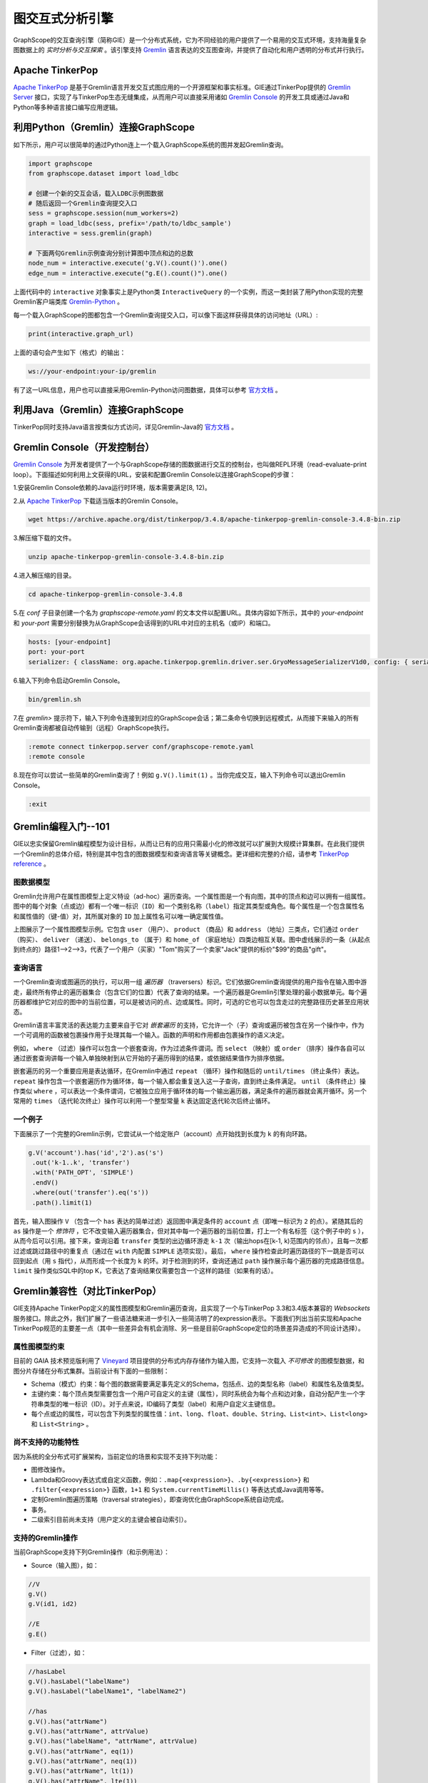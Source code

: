 图交互式分析引擎 
==============

GraphScope的交互查询引擎（简称GIE）是一个分布式系统，它为不同经验的用户提供了一个易用的交互式环境，支持海量复杂图数据上的 *实时分析与交互探索* 。该引擎支持 `Gremlin <http://tinkerpop.apache.org/>`_ 语言表达的交互图查询，并提供了自动化和用户透明的分布式并行执行。


Apache TinkerPop
----------------

`Apache TinkerPop <http://tinkerpop.apache.org/>`_ 是基于Gremlin语言开发交互式图应用的一个开源框架和事实标准。GIE通过TinkerPop提供的 `Gremlin Server <https://tinkerpop.apache.org/docs/current/reference/#gremlin-server>`_ 接口，实现了与TinkerPop生态无缝集成，从而用户可以直接采用诸如 `Gremlin Console <https://tinkerpop.apache.org/docs/current/reference/#gremlin-console>`_ 的开发工具或通过Java和Python等多种语言接口编写应用逻辑。


利用Python（Gremlin）连接GraphScope
-----------------------------------

如下所示，用户可以很简单的通过Python连上一个载入GraphScope系统的图并发起Gremlin查询。

.. code:: python

    import graphscope
    from graphscope.dataset import load_ldbc

    # 创建一个新的交互会话，载入LDBC示例图数据
    # 随后返回一个Gremlin查询提交入口
    sess = graphscope.session(num_workers=2)
    graph = load_ldbc(sess, prefix='/path/to/ldbc_sample')
    interactive = sess.gremlin(graph)

    # 下面两句Gremlin示例查询分别计算图中顶点和边的总数
    node_num = interactive.execute('g.V().count()').one()
    edge_num = interactive.execute("g.E().count()").one()

上面代码中的 ``interactive`` 对象事实上是Python类 ``InteractiveQuery`` 的一个实例，而这一类封装了用Python实现的完整Gremlin客户端类库 `Gremlin-Python <https://pypi.org/project/gremlinpython/>`_ 。

每一个载入GraphScope的图都包含一个Gremlin查询提交入口，可以像下面这样获得具体的访问地址（URL）:

.. code:: python

    print(interactive.graph_url)

上面的语句会产生如下（格式）的输出：

.. code:: python

    ws://your-endpoint:your-ip/gremlin

有了这一URL信息，用户也可以直接采用Gremlin-Python访问图数据，具体可以参考 `官方文档 <https://tinkerpop.apache.org/docs/current/reference/#gremlin-python>`_ 。


利用Java（Gremlin）连接GraphScope
---------------------------------

TinkerPop同时支持Java语言按类似方式访问，详见Gremlin-Java的 `官方文档 <https://tinkerpop.apache.org/docs/current/reference/#gremlin-java>`_ 。


Gremlin Console（开发控制台）
---------------------------

`Gremlin Console <https://tinkerpop.apache.org/docs/current/tutorials/the-gremlin-console/>`_ 为开发者提供了一个与GraphScope存储的图数据进行交互的控制台，也叫做REPL环境（read-evaluate-print loop）。下面描述如何利用上文获得的URL，安装和配置Gremlin Console以连接GraphScope的步骤：

1.安装Gremlin Console依赖的Java运行时环境，版本需要满足[8, 12)。

2.从 `Apache TinkerPop <https://tinkerpop.apache.org/downloads.html>`_ 下载适当版本的Gremlin Console。

.. code:: bash

    wget https://archive.apache.org/dist/tinkerpop/3.4.8/apache-tinkerpop-gremlin-console-3.4.8-bin.zip

3.解压缩下载的文件。

.. code:: bash

    unzip apache-tinkerpop-gremlin-console-3.4.8-bin.zip

4.进入解压缩的目录。

.. code:: bash

    cd apache-tinkerpop-gremlin-console-3.4.8

5.在 `conf` 子目录创建一个名为 `graphscope-remote.yaml` 的文本文件以配置URL。具体内容如下所示，其中的 *your-endpoint* 和 *your-port* 需要分别替换为从GraphScope会话得到的URL中对应的主机名（或IP）和端口。

.. code::

    hosts: [your-endpoint]
    port: your-port
    serializer: { className: org.apache.tinkerpop.gremlin.driver.ser.GryoMessageSerializerV1d0, config: { serializeResultToString: true }}

6.输入下列命令启动Gremlin Console。

.. code:: bash

    bin/gremlin.sh

7.在 `gremlin>` 提示符下，输入下列命令连接到对应的GraphScope会话；第二条命令切换到远程模式，从而接下来输入的所有Gremlin查询都被自动传输到（远程）GraphScope执行。

.. code:: bash

    :remote connect tinkerpop.server conf/graphscope-remote.yaml
    :remote console

8.现在你可以尝试一些简单的Gremlin查询了！例如 ``g.V().limit(1)`` 。当你完成交互，输入下列命令可以退出Gremlin Console。

.. code:: bash

    :exit


Gremlin编程入门--101
--------------------

GIE以忠实保留Gremlin编程模型为设计目标，从而让已有的应用只需最小化的修改就可以扩展到大规模计算集群。在此我们提供一个Gremlin的总体介绍，特别是其中包含的图数据模型和查询语言等关键概念。更详细和完整的介绍，请参考 `TinkerPop reference <https://tinkerpop.apache.org/docs/current/reference/>`_ 。

图数据模型
~~~~~~~~~~

Gremlin允许用户在属性图模型上定义特设（ad-hoc）遍历查询。一个属性图是一个有向图，其中的顶点和边可以拥有一组属性。图中的每个对象（点或边）都有一个唯一标识（``ID``）和一个类别名称（``label``）指定其类型或角色。每个属性是一个包含属性名和属性值的（键-值）对，其所属对象的 ``ID`` 加上属性名可以唯一确定属性值。

.. image:: ../images/property_graph.png
    :width: 400
    :align: center
    :alt: 电商属性图模型示例。

上图展示了一个属性图模型示例。它包含 ``user`` （用户）、 ``product`` （商品）和 ``address`` （地址）三类点，它们通过 ``order`` （购买）、 ``deliver`` （递送）、 ``belongs_to`` （属于）和 ``home_of`` （家庭地址）四类边相互关联。图中虚线展示的一条（从起点到终点的）路径1-->2-->3，代表了一个用户（买家）"Tom"购买了一个卖家"Jack"提供的标价"$99"的商品"gift"。

查询语言
~~~~~~~~

一个Gremlin查询或图遍历的执行，可以用一组 *遍历器* （traversers）标识。它们依据Gremlin查询提供的用户指令在输入图中游走，最终所有停止的遍历器集合（包含它们的位置）代表了查询的结果。一个遍历器是Gremlin引擎处理的最小数据单元。每个遍历器都维护它对应的图中的当前位置，可以是被访问的点、边或属性。同时，可选的它也可以包含走过的完整路径历史甚至应用状态。

Gremlin语言丰富灵活的表达能力主要来自于它对 *嵌套遍历* 的支持，它允许一个（子）查询或遍历被包含在另一个操作中，作为一个可调用的函数被包裹操作用于处理其每一个输入。函数的声明和作用都由包裹操作的语义决定。

例如， ``where`` （过滤）操作可以包含一个嵌套查询，作为过滤条件谓词。而 ``select`` （映射）或 ``order`` （排序）操作各自可以通过嵌套查询讲每一个输入单独映射到从它开始的子遍历得到的结果，或依据结果值作为排序依据。

嵌套遍历的另一个重要应用是表达循环，在Gremlin中通过 ``repeat`` （循环）操作和随后的 ``until/times`` （终止条件）表达。 ``repeat`` 操作包含一个嵌套遍历作为循环体，每一个输入都会重复送入这一子查询，直到终止条件满足。 ``until`` （条件终止）操作类似 ``where`` ，可以表达一个条件谓词，它被独立应用于循环体的每一个输出遍历器，满足条件的遍历器就会离开循环。另一个常用的 ``times`` （迭代轮次终止）操作可以利用一个整型常量 ``k`` 表达固定迭代轮次后终止循环。

一个例子
~~~~~~~~

下面展示了一个完整的Gremlin示例，它尝试从一个给定账户（account）点开始找到长度为 ``k`` 的有向环路。

.. code:: java

    g.V('account').has('id','2').as('s')
     .out('k-1..k', 'transfer')
     .with('PATH_OPT', 'SIMPLE')
     .endV()
     .where(out('transfer').eq('s'))
     .path().limit(1)

首先，输入图操作 ``V`` （包含一个 ``has`` 表达的简单过滤）返回图中满足条件的 ``account`` 点（即唯一标识为 ``2`` 的点）。紧随其后的 ``as`` 操作是一个 *修饰符* ，它不改变输入遍历器集合，但对其中每一个遍历器的当前位置，打上一个有名标签（这个例子中的 ``s`` ），从而今后可以引用。接下来，查询沿着 ``transfer`` 类型的出边循环游走 ``k-1`` 次（输出hops在[k-1, k)范围内的邻点），且每一次都过滤或跳过路径中的重复点（通过在 ``with`` 内配置 ``SIMPLE`` 选项实现）。最后， ``where`` 操作检查此时遍历路径的下一跳是否可以回到起点（用 ``s`` 指代），从而形成一个长度为 ``k`` 的环。对于检测到的环，查询还通过 ``path`` 操作展示每个遍历器的完成路径信息。 ``limit`` 操作类似SQL中的top K，它表达了查询结果仅需要包含一个这样的路径（如果有的话）。


Gremlin兼容性（对比TinkerPop）
----------------------------

GIE支持Apache TinkerPop定义的属性图模型和Gremlin遍历查询，且实现了一个与TinkerPop 3.3和3.4版本兼容的 *Websockets* 服务接口。除此之外，我们扩展了一些语法糖来进一步引入一些简洁明了的expression表示。下面我们列出当前实现和Apache TinkerPop规范的主要差一点（其中一些差异会有机会消除、另一些是目前GraphScope定位的场景差异造成的不同设计选择）。

属性图模型约束
~~~~~~~~~~~~~

目前的 GAIA 技术预览版利用了 `Vineyard <https://github.com/v6d-io/v6d>`_ 项目提供的分布式内存存储作为输入图，它支持一次载入 *不可修改* 的图模型数据，和图分片存储在分布式集群。当前设计有下面的一些限制：

- Schema（模式）约束：每个图的数据需要满足事先定义的Schema，包括点、边的类型名称（label）和属性名及值类型。

- 主键约束：每个顶点类型需要包含一个用户可自定义的主键（属性），同时系统会为每个点和边对象，自动分配产生一个字符串类型的唯一标识（ID）。对于点来说，ID编码了类型（label）和用户自定义主键信息。

- 每个点或边的属性，可以包含下列类型的属性值：``int``、``long``、``float``、``double``、``String``、``List<int>``、``List<long>`` 和 ``List<String>`` 。

尚不支持的功能特性
~~~~~~~~~~~~~~~~~

因为系统的全分布式可扩展架构，当前定位的场景和实现不支持下列功能：

- 图修改操作。

- Lambda和Groovy表达式或自定义函数，例如：``.map{<expression>}``、``.by{<expression>}`` 和 ``.filter{<expression>}`` 函数，``1+1`` 和 ``System.currentTimeMillis()`` 等表达式或Java调用等等。

- 定制Gremlin图遍历策略（traversal strategies），即查询优化由GraphScope系统自动完成。

- 事务。

- 二级索引目前尚未支持（用户定义的主键会被自动索引）。

支持的Gremlin操作
~~~~~~~~~~~~~~~~~

当前GraphScope支持下列Gremlin操作（和示例用法）：

- Source（输入图），如：

.. code:: java

    //V
    g.V()
    g.V(id1, id2)
    
    //E
    g.E()

- Filter（过滤），如：

.. code:: java

    //hasLabel
    g.V().hasLabel("labelName")
    g.V().hasLabel("labelName1", "labelName2")

    //has
    g.V().has("attrName")
    g.V().has("attrName", attrValue)
    g.V().has("labelName", "attrName", attrValue)
    g.V().has("attrName", eq(1))
    g.V().has("attrName", neq(1))
    g.V().has("attrName", lt(1))
    g.V().has("attrName", lte(1))
    g.V().has("attrName", gt(1))
    g.V().has("attrName", gte(1))
    g.V().has("attrName", within([1,2,3]))
    g.V().has("attrName", without([1,2,3]))
    g.V().has("attrName", inside(10, 20))
    g.V().has("attrName", outside(10, 20))

    // P.not
    g.V().has("attrName", P.not(eq(10)))
    
    //is
    g.V().values("age").is(gt(70))

    //通过expression实现过滤 (`expr()` 语法糖)
    g.V().where(expr('@.age > 20')) //@.age 代表head节点的age属性
    g.V().as('a').out().as('b').where(expr('@a.age <= @b.age'))  //@a.age 代表 "a" 节点的age属性
    g.V().where(expr('30 within @.a'))  //head节点的a属性是整数数组类型
    //project with expression (`expr()` 语法糖)
    g.V().select(expr("@.age")) //@.age 代表head节点的age属性

    //通过expression实现位运算
    g.V().select(expr("@.number & 2")) //head节点的number属性是整型
    g.V().select(expr("@.number | 2"))
    g.V().select(expr("@.number ^ 2"))
    g.V().select(expr("@.number << 2"))
    g.V().select(expr("@.number >> 2"))
    g.V().where(expr("@.number & 64 != 0"))

    //通过expression实现算数运算
    g.V().select(expr("@.number + 2"))
    g.V().select(expr("@.number - 2"))
    g.V().select(expr("@.number * 2"))
    g.V().select(expr("@.number / 2"))
    g.V().select(expr("(@.number + 2) / 4 + (@.age * 10)")) //head节点的number和age属性都是整型

    //通过expression实现指数运算
    g.V().select(expr("@.number ^^ 3"))
    g.V().select(expr("@.number ^^ -3"))
    
    //where
    g.V().where(out().count().is(gt(4)))
    
    //dedup
    g.V().out().dedup()
    g.V().out().dedup().by("name")
    g.V().as("a").out().dedup("a")
    g.V().as("a").out().dedup("a").by("name")
    
    //range
    g.V().out().limit(100)
    g.V().out().range(10, 20)
    
    //TextP.*
    g.V().has("attrName", TextP.containing("substr"))
    g.V().has("attrName", TextP.notContaining("substr"))
    g.V().has("attrName", TextP.startingWith("substr"))
    g.V().has("attrName", TextP.notStartingWith("substr"))
    g.V().has("attrName", TextP.endingWith("substr"))
    g.V().has("attrName", TextP.notEndingWith("substr"))

- Map（映射），如：

.. code:: java

    //constant
    g.V().out().constant(1)
    g.V().out().constant("aaa")
    
    //id
    g.V().id()
    
    //label
    g.V().label()

    //otherV
    g.V().bothE().otherV()
    
    //as...select
    g.V().as("a").out().out().select("a")
    g.V().as("a").out().as("b").out().as('c').select("a", "b", "c")

- FlatMap（多重映射），如：

.. code:: java

    //out/in/both
    g.V().out()
    g.V().in('knows')
    
    //outE/inE/inV/outV
    g.V().outE('knows').inV()
    g.V().inE().bothV()

    //path expansion (语法糖)
    //找到所有从 `V()` 开始通过 `knows` 边类型向外扩展[2, 4)跳的所有简单路径（点不重复），并且只保存path的最末端点
    g.V().out('2..4', 'knows').with('PATH_OPT', 'SIMPLE').with('RESULT_OPT', 'END_V').endV()
    //找到所有从 `V()` 开始通过 `knows` 边类型向外扩展[2, 4)跳的所有任意路径（点可重复），并且只保存path的最末端点
    g.V().out('2..4', 'knows').with('PATH_OPT', 'ARBITRARY').with('RESULT_OPT', 'ALL_V')
    
    //properties
    g.V().values("name")
    g.V().valueMap() // 输出所有属性
    g.V().valueMap("name")
    g.V().valueMap("name", "age")
    
- Aggregate（聚合），如：

.. code:: java

    //global count
    g.V().out().count()
    g.V().where(out().in().count().is(0))
    
    //fold
    g.V().fold()
    g.V().values("name").fold()
    
    //groupCount
    g.V().out().groupCount()
    g.V().values("name").groupCount()
    
    //groupBy
    g.V().out().group()
    g.V().out().group().by("name")
    g.V().out().group().by().by("name")

    //groupBy多个keys，并且为每个key设置别名
    g.V().group().by(values("name").as("name"), values("age").as("age"))
    //groupBy多个values，并且为每个value设置别名
    g.V().group().by().by(min().as("min"), max().as("max"))
    
    //global max/min
    g.V().values("age").max()
    g.V().values("age").min()
    
    //global sum
    g.V().values("age").sum()

- Loop（循环），如：

.. code:: java

    g.V().match(
        __.as('a').out().as('b'),
        __.as('b').out().as('c')
    ).select('a', 'c')
    
- Limit（top K，即取前k个结果）。

已知限制
~~~~~~~~

GraphScope暂时不支持下列Gremlin操作（会逐步支持）：

- Repeat (可以通过path expansion语法糖实现)
- path()/simplePath() (可以通过path expansion语法糖实现)
- Local (基于集合的local计算，i.e. count(local), dedup(local), ...)
- Branch
- Explain（查询计划解释）
- Profile（查询执行性能分析）
- Sack（自定义状态计算）
- Subgraph（计算子图，目前实现了一个简化版本，支持抽取子图写入Vineyard存储）
- Cap（访问自定义状态）
- ``GraphComputer`` 接口（例如PageRank和ShortestPath）；这部分功能GraphScope通过图分析引擎和NetworkX兼容接口提供。

